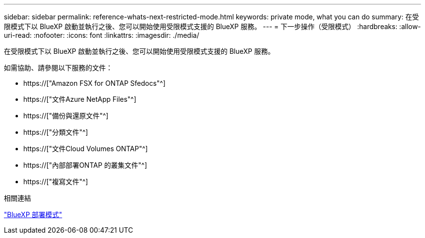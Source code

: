 ---
sidebar: sidebar 
permalink: reference-whats-next-restricted-mode.html 
keywords: private mode, what you can do 
summary: 在受限模式下以 BlueXP 啟動並執行之後、您可以開始使用受限模式支援的 BlueXP 服務。 
---
= 下一步操作（受限模式）
:hardbreaks:
:allow-uri-read: 
:nofooter: 
:icons: font
:linkattrs: 
:imagesdir: ./media/


[role="lead"]
在受限模式下以 BlueXP 啟動並執行之後、您可以開始使用受限模式支援的 BlueXP 服務。

如需協助、請參閱以下服務的文件：

* https://["Amazon FSX for ONTAP Sfedocs"^]
* https://["文件Azure NetApp Files"^]
* https://["備份與還原文件"^]
* https://["分類文件"^]
* https://["文件Cloud Volumes ONTAP"^]
* https://["內部部署ONTAP 的叢集文件"^]
* https://["複寫文件"^]


.相關連結
link:concept-modes.html["BlueXP 部署模式"]
